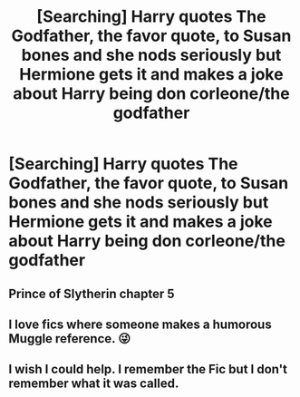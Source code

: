 #+TITLE: [Searching] Harry quotes The Godfather, the favor quote, to Susan bones and she nods seriously but Hermione gets it and makes a joke about Harry being don corleone/the godfather

* [Searching] Harry quotes The Godfather, the favor quote, to Susan bones and she nods seriously but Hermione gets it and makes a joke about Harry being don corleone/the godfather
:PROPERTIES:
:Author: ChampionOfChaos
:Score: 20
:DateUnix: 1547859059.0
:DateShort: 2019-Jan-19
:END:

** Prince of Slytherin chapter 5
:PROPERTIES:
:Author: minty_teacup
:Score: 6
:DateUnix: 1547872825.0
:DateShort: 2019-Jan-19
:END:


** I love fics where someone makes a humorous Muggle reference. 😜
:PROPERTIES:
:Author: MillFalcon1
:Score: 5
:DateUnix: 1547860716.0
:DateShort: 2019-Jan-19
:END:


** I wish I could help. I remember the Fic but I don't remember what it was called.
:PROPERTIES:
:Author: Humdinger5000
:Score: 2
:DateUnix: 1547868237.0
:DateShort: 2019-Jan-19
:END:
